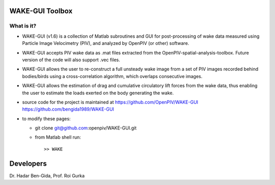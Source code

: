 WAKE-GUI Toolbox
+++++++++++++++++++++++++++++++++++++++++++++++++
.. image:: snapshot.JPG

What is it?
------------

+ WAKE-GUI (v1.6) is a collection of Matlab subroutines and GUI for post-processing of wake data measured using Particle Image Velocimetry (PIV), and analyzed by OpenPIV (or other) software. 

+ WAKE-GUI accepts PIV wake data as .mat files extracted from the OpenPIV-spatial-analysis-toolbox. Future version of the code will also support .vec files. 

+ WAKE-GUI allows the user to re-construct a full unsteady wake image from a set of PIV images recorded behind bodies/birds using a cross-correlation algorithm, which overlaps consecutive images. 

+ WAKE-GUI allows the estimation of drag and cumulative circulatory lift forces from the wake data, thus enabling the user to estimate the loads exerted on the body generating the wake.

+ source code for the project is maintained at
  `<https://github.com/OpenPIV/WAKE-GUI>`_
  `<https://github.com/bengida1989/WAKE-GUI>`_
  
+ to modify these pages:

  - git clone git@github.com:openpiv/WAKE-GUI.git
 
  - from Matlab shell run::

      >> WAKE 



Developers
++++++++++

Dr. Hadar Ben-Gida, 
Prof. Roi Gurka
